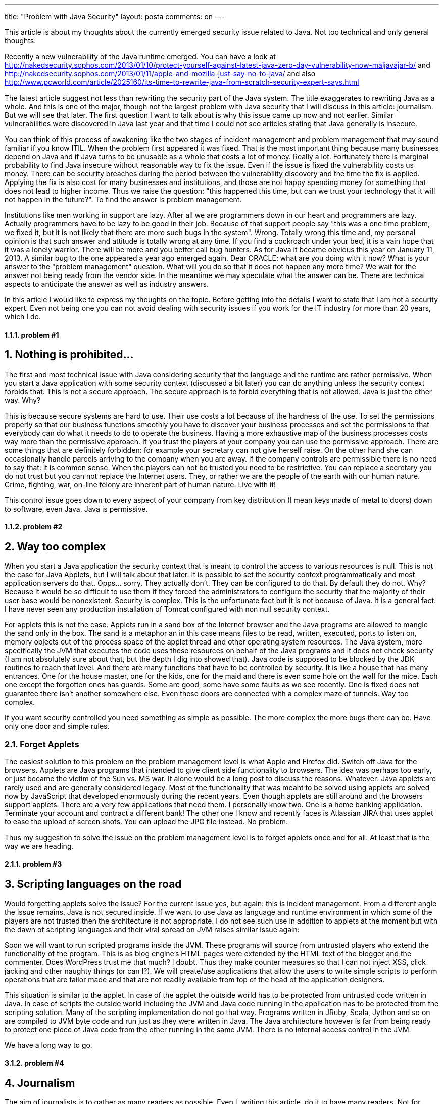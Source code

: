 ---
title: "Problem with Java Security" 
layout: posta
comments: on
---

[em]#This article is about my thoughts about the currently emerged security issue related to Java. Not too technical and only general thoughts.#

Recently a new vulnerability of the Java runtime emerged. You can have a look at http://nakedsecurity.sophos.com/2013/01/10/protect-yourself-against-latest-java-zero-day-vulnerability-now-maljavajar-b/ and http://nakedsecurity.sophos.com/2013/01/11/apple-and-mozilla-just-say-no-to-java/ and also http://www.pcworld.com/article/2025160/its-time-to-rewrite-java-from-scratch-security-expert-says.html

The latest article suggest not less than rewriting the security part of the Java system. The title exaggerates to rewriting Java as a whole. And this is one of the major, though not the largest problem with Java security that I will discuss in this article: journalism. But we will see that later. The first question I want to talk about is why this issue came up now and not earlier. Similar vulnerabilities were discovered in Java last year and that time I could not see articles stating that Java generally is insecure.

You can think of this process of awakening like the two stages of incident management and problem management that may sound familiar if you know ITIL. When the problem first appeared it was fixed. That is the most important thing because many businesses depend on Java and if Java turns to be unusable as a whole that costs a lot of money. Really a lot. Fortunately there is marginal probability to find Java insecure without reasonable way to fix the issue. Even if the issue is fixed the vulnerability costs us money. There can be security breaches during the period between the vulnerability discovery and the time the fix is applied. Applying the fix is also cost for many businesses and institutions, and those are not happy spending money for something that does not lead to higher income. Thus we raise the question: "this happened this time, but can we trust your technology that it will not happen in the future?". To find the answer is problem management.

Institutions like men working in support are lazy. After all we are programmers down in our heart and programmers are lazy. Actually programmers have to be lazy to be good in their job. Because of that support people say "this was a one time problem, we fixed it, but it is not likely that there are more such bugs in the system". Wrong. Totally wrong this time and, my personal opinion is that such answer and attitude is totally wrong at any time. If you find a cockroach under your bed, it is a vain hope that it was a lonely warrior. There will be more and you better call bug hunters. As for Java it became obvious this year on January 11, 2013. A similar bug to the one appeared a year ago emerged again. Dear ORACLE: what are you doing with it now? What is your answer to the "problem management" question. What will you do so that it does not happen any more time? We wait for the answer not being ready from the vendor side. In the meantime we may speculate what the answer can be. There are technical aspects to anticipate the answer as well as industry answers.

In this article I would like to express my thoughts on the topic. Before getting into the details I want to state that I am not a security expert. Even not being one you can not avoid dealing with security issues if you work for the IT industry for more than 20 years, which I do.

==== 1.1.1. problem #1


== 1. Nothing is prohibited...

The first and most technical issue with Java considering security that the language and the runtime are rather permissive. When you start a Java application with some security context (discussed a bit later) you can do anything unless the security context forbids that. This is not a secure approach. The secure approach is to forbid everything that is not allowed. Java is just the other way. Why?

This is because secure systems are hard to use. Their use costs a lot because of the hardness of the use. To set the permissions properly so that our business functions smoothly you have to discover your business processes and set the permissions to that everybody can do what it needs to do to operate the business. Having a more exhaustive map of the business processes costs way more than the permissive approach. If you trust the players at your company you can use the permissive approach. There are some things that are definitely forbidden: for example your secretary can not give herself raise. On the other hand she can occasionally handle parcels arriving to the company when you are away. If the company controls are permissible there is no need to say that: it is common sense. When the players can not be trusted you need to be restrictive. You can replace a secretary you do not trust but you can not replace the Internet users. They, or rather we are the people of the earth with our human nature. Crime, fighting, war, on-line felony are inherent part of human nature. Live with it!

This control issue goes down to every aspect of your company from key distribution (I mean keys made of metal to doors) down to software, even Java. Java is permissive.

==== 1.1.2. problem #2


== 2. Way too complex

When you start a Java application the security context that is meant to control the access to various resources is null. This is not the case for Java Applets, but I will talk about that later. It is possible to set the security context programmatically and most application servers do that. Opps... sorry. They actually don't. They can be configured to do that. By default they do not. Why? Because it would be so difficult to use them if they forced the administrators to configure the security that the majority of their user base would be nonexistent. Security is complex. This is the unfortunate fact but it is not because of Java. It is a general fact. I have never seen any production installation of Tomcat configured with non null security context.

For applets this is not the case. Applets run in a sand box of the Internet browser and the Java programs are allowed to mangle the sand only in the box. The sand is a metaphor an in this case means files to be read, written, executed, ports to listen on, memory objects out of the process space of the applet thread and other operating system resources. The Java system, more specifically the JVM that executes the code uses these resources on behalf of the Java programs and it does not check security (I am not absolutely sure about that, but the depth I dig into showed that). Java code is supposed to be blocked by the JDK routines to reach that level. And there are many functions that have to be controlled by security. It is like a house that has many entrances. One for the house master, one for the kids, one for the maid and there is even some hole on the wall for the mice. Each one except the forgotten ones has guards. Some are good, some have some faults as we see recently. One is fixed does not guarantee there isn't another somewhere else. Even these doors are connected with a complex maze of tunnels. Way too complex.

If you want security controlled you need something as simple as possible. The more complex the more bugs there can be. Have only one door and simple rules.

=== 2.1. Forget Applets

The easiest solution to this problem on the problem management level is what Apple and Firefox did. Switch off Java for the browsers. Applets are Java programs that intended to give client side functionality to browsers. The idea was perhaps too early, or just became the victim of the Sun vs. MS war. It alone would be a long post to discuss the reasons. Whatever: Java applets are rarely used and are generally considered legacy. Most of the functionality that was meant to be solved using applets are solved now by JavaScript that developed enormously during the recent years. Even though applets are still around and the browsers support applets. There are a very few applications that need them. I personally know two. One is a home banking application. Terminate your account and contract a different bank! The other one I know and recently faces is Atlassian JIRA that uses applet to ease the upload of screen shots. You can upload the JPG file instead. No problem.

Thus my suggestion to solve the issue on the problem management level is to forget applets once and for all. At least that is the way we are heading.

==== 2.1.1. problem #3


== 3. Scripting languages on the road

Would forgetting applets solve the issue? For the current issue yes, but again: this is incident management. From a different angle the issue remains. Java is not secured inside. If we want to use Java as language and runtime environment in which some of the players are not trusted then the architecture is not appropriate. I do not see such use in addition to applets at the moment but with the dawn of scripting languages and their viral spread on JVM raises similar issue again:

Soon we will want to run scripted programs inside the JVM. These programs will source from untrusted players who extend the functionality of the program. This is as blog engine's HTML pages were extended by the HTML text of the blogger and the commenter. Does WordPress trust me that much? I doubt. Thus they make counter measures so that I can not inject XSS, click jacking and other naughty things (or can I?). We will create/use applications that allow the users to write simple scripts to perform operations that are tailor made and that are not readily available from top of the head of the application designers.

This situation is similar to the applet. In case of the applet the outside world has to be protected from untrusted code written in Java. In case of scripts the outside world including the JVM and Java code running in the application has to be protected from the scripting solution. Many of the scripting implementation do not go that way. Programs written in JRuby, Scala, Jython and so on are compiled to JVM byte code and run just as they were written in Java. The Java architecture however is far from being ready to protect one piece of Java code from the other running in the same JVM. There is no internal access control in the JVM.

We have a long way to go.

==== 3.1.2. problem #4


== 4. Journalism

The aim of journalists is to gather as many readers as possible. Even I, writing this article, do it to have many readers. Not for money, though. To have readers the article has to be interesting and appealing. If the truth is not appealing enough a bit of color, slipping a bit the facts does not harm. Or does it?

Yes, it does, especially in the arena of security. People like to feel threatened. That is why horror movies and thrillers exist. That is the reason most of the people read security related articles. It helps the soul reassuring ourselves. The side effect is that some people not only shivers reading the articles but partially understands some statements. Not all, only some of them. And most of the people are not knowledgeable enough to judge the statements. If there are some bend in the facts, some statements slip then the perception may diverge from reality 180 degree. Just going the other way around.

The articles say that Apple and Firefox "say no to Java". Actually they say no to Java applets and Java application started right from the web. Apple actually does that for all applications anyway unless you configure security setting to differ from default.

The title of the other article says: __"It's time to rewrite Java from scratch, security expert says"__. If you read the article it talks about the security part of Java.

The casual reader from these will deduct that Java is wrong. That is not the case and if you believe something that is different from the fact you get poorer. You make decisions whether you want to use Java in your company or become a Microsoft shop based on your knowledge. Thus those exaggerations are good to the competitors only. Not for the users of the technology and at the end of the line the customers of the users of the technology.

== 5. Summary

Consider these as random thoughts only. I wanted to be as precise as I could, however security and Java security is not my major. These are just some spots on the whole issue and many areas remain darkened. Feel free to discuss what you agree or see my approach wrong.

My personal area that is a bit related to this area is ScriptBasic for Java, which is a scripting language NOT compiled to Java byte code, but rather interpreted by Java code (thus it actually is slower) and can be fully controlled by the embedding application what scripts can do. It was designed to provide a mean to application programmers to provide a tool to users to extend applications embedding the interpreter in a way that can not harm the application.

Enough of me. Now: what are your thoughts?

=== Comments imported from Wordpress


*Verhás István* 2015-07-17 15:14:55





[quote]
____
You use the word "Java" sometimes confusing. Actually Java is a set of specifications that can be rewritten but i have no knowledge that the Java specifications have any security issue. As such there is no need to rewrite the Java specifications. The JVM is one part of the Java specifications and it has many implementations. One of the implementations is the Sun/Oracle one that has the above mentioned security issue. In theory it is also possible to change the vendor of the JVM and not just waiting for the answer.
____





*Michael Jacob* 2015-09-24 01:48:11





[quote]
____
My thoughts? Simple: "(1) Always expect any program written in a fully speced language to be able to do everything you can do. Period." and then: "(2) Be prepared for any program that handles untrusted data to have bugs that allow the untrusted data to execute code in the program's context." and to be complete: "(3) #2 also applies to the clause 'you can do' in #1"

When I look at security context in application servers, I apply #1 and "if you cannot trust an application that handles you business transactions not to do bad things to the system it runs on, why do you trust it to process your business transaction correctly?" in combination with #2 and "if someone breaks in here, they will have access to all this application's data and everything running on the same account/computer/database as it. So don't put anything else there."

In the end it comes to "data that is so valuable that you cannot survive it being stolen and network cards don't belong on/in the same computer". (Same for "backups"/"destroyed")
____



